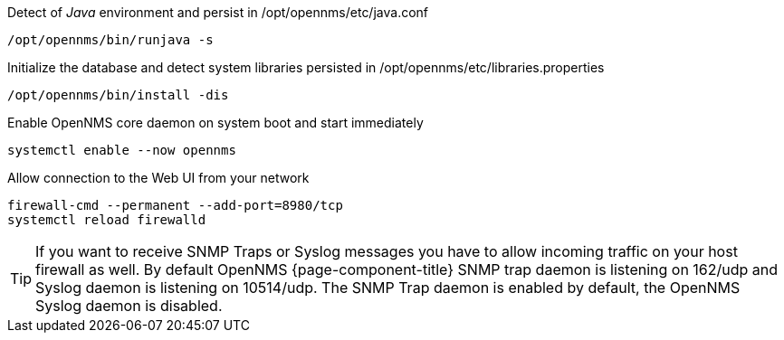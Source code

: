 .Detect of _Java_ environment and persist in /opt/opennms/etc/java.conf
[source, console]
----
/opt/opennms/bin/runjava -s
----

.Initialize the database and detect system libraries persisted in /opt/opennms/etc/libraries.properties
[source, console]
----
/opt/opennms/bin/install -dis
----

.Enable OpenNMS core daemon on system boot and start immediately
[source, console]
----
systemctl enable --now opennms
----

.Allow connection to the Web UI from your network
[source, console]
----
firewall-cmd --permanent --add-port=8980/tcp
systemctl reload firewalld
----

TIP: If you want to receive SNMP Traps or Syslog messages you have to allow incoming traffic on your host firewall as well.
     By default OpenNMS {page-component-title} SNMP trap daemon is listening on 162/udp and Syslog daemon is listening on 10514/udp.
     The SNMP Trap daemon is enabled by default, the OpenNMS Syslog daemon is disabled.
